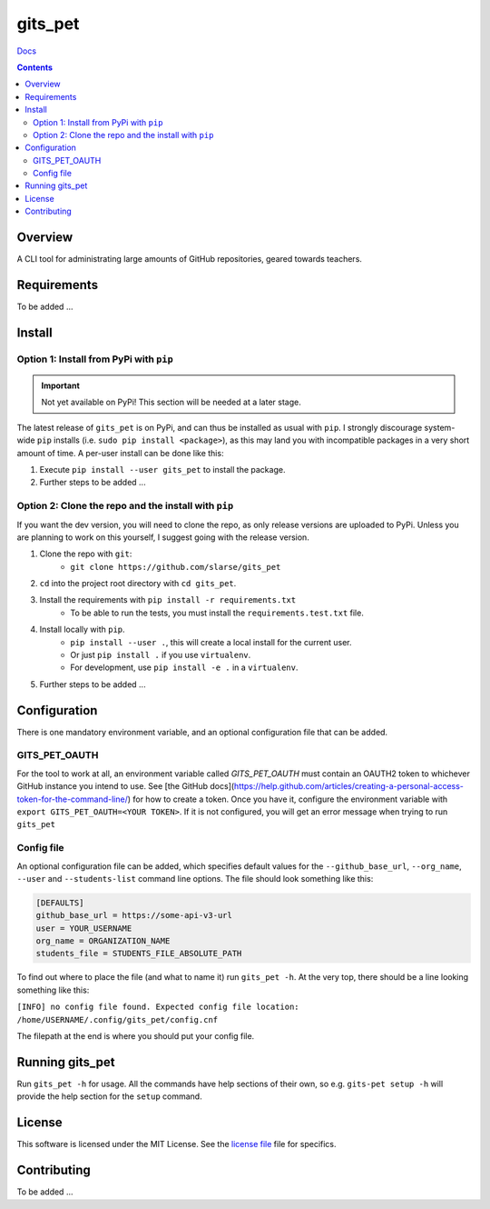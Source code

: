 gits_pet
*******************************************************

`Docs`_

.. image:: https://travis-ci.com/slarse/gits_pet.svg?token=1VKcbDz66bMbTdt1ebsN&branch=master
    :target: https://travis-ci.com/slarse/gits_pet
    :alt: Build Status
.. image:: https://codecov.io/gh/slarse/gits_pet/branch/master/graph/badge.svg
    :target: https://codecov.io/gh/slarse/gits_pet
    :alt: Code Coverage
.. image:: https://readthedocs.org/projects/gits_pet/badge/?version=latest
    :target: http://gits_pet.readthedocs.io/en/latest/?badge=latest
    :alt: Documentation Status
.. image:: https://badge.fury.io/py/gits_pet.svg
    :target: https://badge.fury.io/py/gits_pet
    :alt: PyPi Version
.. image:: https://img.shields.io/badge/python-3.5%2C%203.6%2C%203.7-blue.svg
    :alt: Supported Python Versions

.. contents::

Overview
========
A CLI tool for administrating large amounts of GitHub repositories, geared towards teachers.

Requirements
============
To be added ...

Install
=======

Option 1: Install from PyPi with ``pip``
----------------------------------------

.. important:: Not yet available on PyPi! This section will be needed at a later stage.


The latest release of ``gits_pet`` is on PyPi, and can thus be installed as usual with ``pip``.
I strongly discourage system-wide ``pip`` installs (i.e. ``sudo pip install <package>``), as this
may land you with incompatible packages in a very short amount of time. A per-user install
can be done like this:

1. Execute ``pip install --user gits_pet`` to install the package.
2. Further steps to be added ...


Option 2: Clone the repo and the install with ``pip``
-----------------------------------------------------
If you want the dev version, you will need to clone the repo, as only release versions are uploaded
to PyPi. Unless you are planning to work on this yourself, I suggest going with the release version.

1. Clone the repo with ``git``:
    - ``git clone https://github.com/slarse/gits_pet``
2. ``cd`` into the project root directory with ``cd gits_pet``.
3. Install the requirements with ``pip install -r requirements.txt``
    - To be able to run the tests, you must install the ``requirements.test.txt`` file.
4. Install locally with ``pip``.
    - ``pip install --user .``, this will create a local install for the current user.
    - Or just ``pip install .`` if you use ``virtualenv``.
    - For development, use ``pip install -e .`` in a ``virtualenv``.
5. Further steps to be added ...


Configuration
=============
There is one mandatory environment variable, and an optional configuration file
that can be added.

GITS_PET_OAUTH
--------------
For the tool to work at all, an environment variable called `GITS_PET_OAUTH`
must contain an OAUTH2 token to whichever GitHub instance you intend to use.
See [the GitHub docs](https://help.github.com/articles/creating-a-personal-access-token-for-the-command-line/)
for how to create a token. Once you have it, configure the environment
variable with ``export GITS_PET_OAUTH=<YOUR TOKEN>``. If it is not
configured, you will get an error message when trying to run ``gits_pet``

Config file
-----------
An optional configuration file can be added, which specifies default values
for the ``--github_base_url``, ``--org_name``, ``--user`` and
``--students-list`` command line options. The file should look
something like this:

.. code-block:: bash

    [DEFAULTS]
    github_base_url = https://some-api-v3-url
    user = YOUR_USERNAME
    org_name = ORGANIZATION_NAME
    students_file = STUDENTS_FILE_ABSOLUTE_PATH

To find out where to place the file (and what to name it) run ``gits_pet -h``.
At the very top, there should be a line looking something like this:

``[INFO] no config file found. Expected config file location: /home/USERNAME/.config/gits_pet/config.cnf``

The filepath at the end is where you should put your config file.

Running gits_pet
================
Run ``gits_pet -h`` for usage. All the commands have help sections of their own,
so e.g. ``gits-pet setup -h`` will provide the help section for the ``setup``
command.
   
License
=======
This software is licensed under the MIT License. See the `license file`_ file for specifics.

Contributing
============
To be added ...

.. _license file: LICENSE
.. _sample configuration: config.cnf
.. _requirements: requirements.txt
.. _test requirements: requirements.test.txt
.. _Docs: https://gits_pet.readthedocs.io/en/latest/
